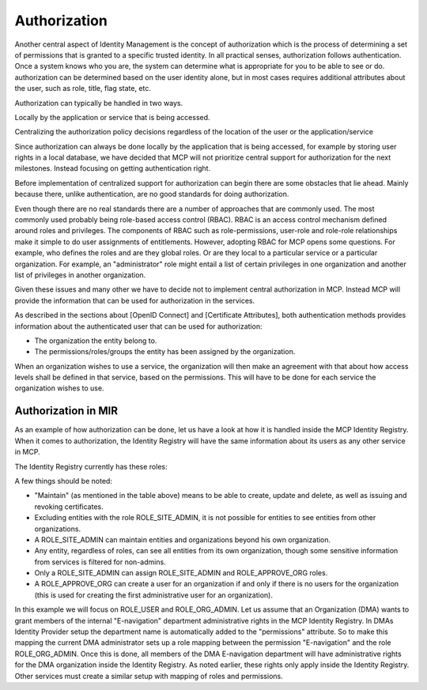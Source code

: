 Authorization
===============
Another central aspect of Identity Management is the concept of authorization which is the process of determining a set of permissions that is granted to a specific trusted identity. In all practical senses, authorization follows authentication. Once a system knows who you are, the system can determine what is appropriate for you to be able to see or do. authorization can be determined based on the user identity alone, but in most cases requires additional attributes about the user, such as role, title, flag state, etc.

Authorization can typically be handled in two ways.

Locally by the application or service that is being accessed.

Centralizing the authorization policy decisions regardless of the location of the user or the application/service

Since authorization can always be done locally by the application that is being accessed, for example by storing user rights in a local database, we have decided that MCP will not prioritize central support for authorization for the next milestones. Instead focusing on getting authentication right.

Before implementation of centralized support for authorization can begin there are some obstacles that lie ahead. Mainly because there, unlike authentication, are no good standards for doing authorization.

Even though there are no real standards there are a number of approaches that are commonly used. The most commonly used probably being role-based access control (RBAC). RBAC is an access control mechanism defined around roles and privileges. The components of RBAC such as role-permissions, user-role and role-role relationships make it simple to do user assignments of entitlements. However, adopting RBAC for MCP opens some questions. For example, who defines the roles and are they global roles. Or are they local to a particular service or a particular organization. For example, an "administrator" role might entail a list of certain privileges in one organization and another list of privileges in another organization.

Given these issues and many other we have to decide not to implement central authorization in MCP. Instead MCP will provide the information that can be used for authorization in the services.

As described in the sections about [OpenID Connect] and [Certificate Attributes], both authentication methods provides information about the authenticated user that can be used for authorization:

* The organization the entity belong to.

* The permissions/roles/groups the entity has been assigned by the organization.

When an organization wishes to use a service, the organization will then make an agreement with that about how access levels shall be defined in that service, based on the permissions. This will have to be done for each service the organization wishes to use.

Authorization in MIR
^^^^^^^^^^^^^^^^^^^^

As an example of how authorization can be done, let us have a look at how it is handled inside the MCP Identity Registry. When it comes to authorization, the Identity Registry will have the same information about its users as any other service in MCP.

The Identity Registry currently has these roles:

A few things should be noted:

* "Maintain" (as mentioned in the table above) means to be able to create, update and delete, as well as issuing and revoking certificates.

* Excluding entities with the role ROLE_SITE_ADMIN, it is not possible for entities to see entities from other organizations.

* A ROLE_SITE_ADMIN can maintain entities and organizations beyond his own organization.

* Any entity, regardless of roles, can see all entities from its own organization, though some sensitive information from services is filtered for non-admins.

* Only a ROLE_SITE_ADMIN can assign ROLE_SITE_ADMIN and ROLE_APPROVE_ORG roles.

* A ROLE_APPROVE_ORG can create a user for an organization if and only if there is no users for the organization (this is used for creating the first administrative user for an organization).

In this example we will focus on ROLE_USER and ROLE_ORG_ADMIN. Let us assume that an Organization (DMA) wants to grant members of the internal "E-navigation" department administrative rights in the MCP Identity Registry. In DMAs Identity Provider setup the department name is automatically added to the "permissions" attribute. So to make this mapping the current DMA administrator sets up a role mapping between the permission "E-navigation" and the role ROLE_ORG_ADMIN. Once this is done, all members of the DMA E-navigation department will have administrative rights for the DMA organization inside the Identity Registry. As noted earlier, these rights only apply inside the Identity Registry. Other services must create a similar setup with mapping of roles and permissions.
